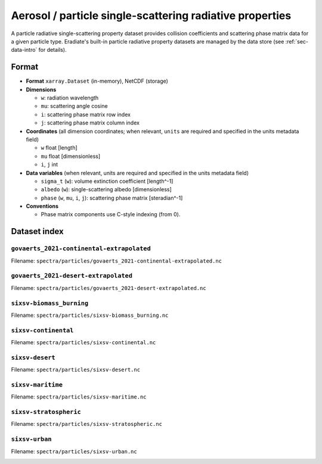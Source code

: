 Aerosol / particle single-scattering radiative properties
=========================================================

A particle radiative single-scattering property dataset provides collision
coefficients and scattering phase matrix data for a given particle type.
Eradiate's built-in particle radiative property datasets are managed by the
data store (see :ref:`sec-data-intro` for details).

Format
------

* **Format** ``xarray.Dataset`` (in-memory), NetCDF (storage)
* **Dimensions**

  * ``w``: radiation wavelength
  * ``mu``: scattering angle cosine
  * ``i``: scattering phase matrix row index
  * ``j``: scattering phase matrix column index

* **Coordinates** (all dimension coordinates; when relevant, ``units`` are
  required and specified in the units metadata field)

  * ``w`` float [length]
  * ``mu`` float [dimensionless]
  * ``i``, ``j`` int

* **Data variables** (when relevant, units are required and  specified in the
  units metadata field)

  * ``sigma_t`` (``w``): volume extinction coefficient [length^-1]
  * ``albedo`` (``w``): single-scattering albedo [dimensionless]
  * ``phase`` (``w``, ``mu``, ``i``, ``j``): scattering phase matrix
    [steradian^-1]

* **Conventions**

  * Phase matrix components use C-style indexing (from 0).

.. dropdown:: Full validation schema

   .. literalinclude:: /resources/data_schemas/particle_dataset_v1.yml

Dataset index
-------------


``govaerts_2021-continental-extrapolated``
^^^^^^^^^^^^^^^^^^^^^^^^^^^^^^^^^^^^^^^^^^

Filename: ``spectra/particles/govaerts_2021-continental-extrapolated.nc``

.. image:: /fig/particle_radprops/govaerts_2021-continental-extrapolated.png

``govaerts_2021-desert-extrapolated``
^^^^^^^^^^^^^^^^^^^^^^^^^^^^^^^^^^^^^

Filename: ``spectra/particles/govaerts_2021-desert-extrapolated.nc``

.. image:: /fig/particle_radprops/govaerts_2021-desert-extrapolated.png

``sixsv-biomass_burning``
^^^^^^^^^^^^^^^^^^^^^^^^^

Filename: ``spectra/particles/sixsv-biomass_burning.nc``

.. image:: /fig/particle_radprops/sixsv-biomass_burning.png

``sixsv-continental``
^^^^^^^^^^^^^^^^^^^^^

Filename: ``spectra/particles/sixsv-continental.nc``

.. image:: /fig/particle_radprops/sixsv-continental.png

``sixsv-desert``
^^^^^^^^^^^^^^^^

Filename: ``spectra/particles/sixsv-desert.nc``

.. image:: /fig/particle_radprops/sixsv-desert.png

``sixsv-maritime``
^^^^^^^^^^^^^^^^^^

Filename: ``spectra/particles/sixsv-maritime.nc``

.. image:: /fig/particle_radprops/sixsv-maritime.png

``sixsv-stratospheric``
^^^^^^^^^^^^^^^^^^^^^^^

Filename: ``spectra/particles/sixsv-stratospheric.nc``

.. image:: /fig/particle_radprops/sixsv-stratospheric.png

``sixsv-urban``
^^^^^^^^^^^^^^^

Filename: ``spectra/particles/sixsv-urban.nc``

.. image:: /fig/particle_radprops/sixsv-urban.png

